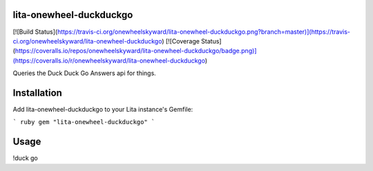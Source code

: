 lita-onewheel-duckduckgo
--------------------

[![Build Status](https://travis-ci.org/onewheelskyward/lita-onewheel-duckduckgo.png?branch=master)](https://travis-ci.org/onewheelskyward/lita-onewheel-duckduckgo)
[![Coverage Status](https://coveralls.io/repos/onewheelskyward/lita-onewheel-duckduckgo/badge.png)](https://coveralls.io/r/onewheelskyward/lita-onewheel-duckduckgo)

Queries the Duck Duck Go Answers api for things.

Installation
------------
Add lita-onewheel-duckduckgo to your Lita instance's Gemfile:

``` ruby
gem "lita-onewheel-duckduckgo"
```

Usage
-----

!duck go
